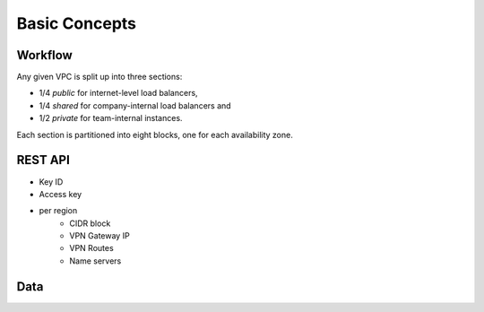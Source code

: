 ==============
Basic Concepts
==============

Workflow
========

Any given VPC is split up into three sections:

- 1/4 *public* for internet-level load balancers,
- 1/4 *shared* for company-internal load balancers and
- 1/2 *private* for team-internal instances.

Each section is partitioned into eight blocks, one for each availability zone.

REST API
========

- Key ID
- Access key
- per region
    - CIDR block
    - VPN Gateway IP
    - VPN Routes
    - Name servers

Data
====

